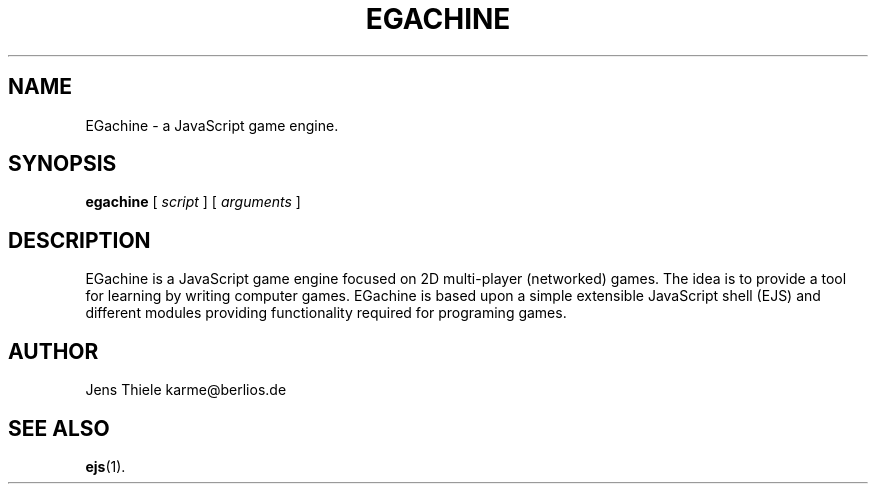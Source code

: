 .TH EGACHINE 1 
.SH NAME
EGachine \- a JavaScript game engine.
.SH SYNOPSIS
.PP
.B egachine
[
.I script
]
[
.I arguments
]
.SH DESCRIPTION
.\" Putting a newline after each sentence can generate better output.
EGachine is a JavaScript game engine focused on 2D multi-player (networked) games. The idea is to provide a tool for learning by writing computer games. EGachine is based upon a simple extensible JavaScript shell (EJS) and different  modules providing functionality required for programing games.
.SH AUTHOR
Jens Thiele
karme@berlios.de
.SH "SEE ALSO"
.\" Always quote multiple words for .SH
.BR ejs (1).
